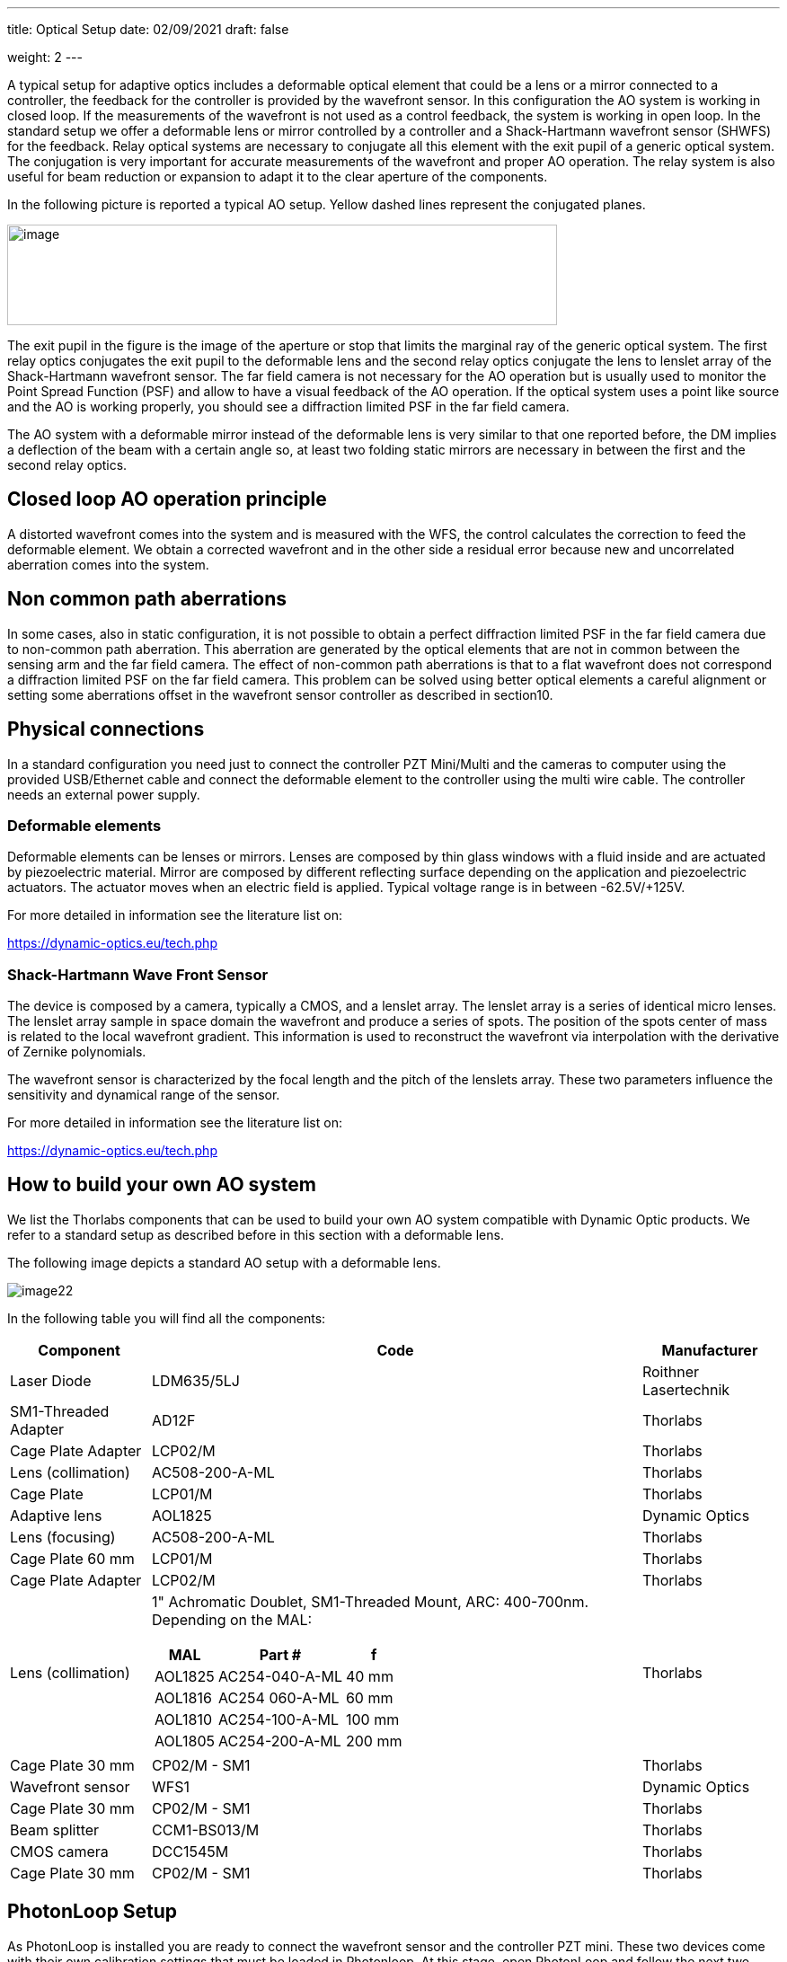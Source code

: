 ---
title: Optical Setup
date: 02/09/2021
draft: false

weight: 2
---

:icons:
:iconsdir: /icons/
:toc: 

A typical setup for adaptive optics includes a deformable optical element that could be a lens or a mirror connected to a controller, the feedback for the controller is provided by the wavefront sensor. In this configuration the AO system is working in closed loop. If the measurements of the wavefront is not used as a control feedback, the system is working in open loop. In the standard setup we offer a deformable lens or mirror controlled by a controller and a Shack-Hartmann wavefront sensor (SHWFS) for the feedback. Relay optical systems are necessary to conjugate all this element with the exit pupil of a generic optical system. The conjugation is very important for accurate measurements of the wavefront and proper AO operation. The relay system is also useful for beam reduction or expansion to adapt it to the clear aperture of the components.

In the following picture is reported a typical AO setup. Yellow dashed lines represent the conjugated planes.
 
image:/img/image21.png[image,width=612,height=112]

The exit pupil in the figure is the image of the aperture or stop that limits the marginal ray of the generic optical system. The first relay optics conjugates the exit pupil to the deformable lens and the second relay optics conjugate the lens to lenslet array of the Shack-Hartmann wavefront sensor. The far field camera is not necessary for the AO operation but is usually used to monitor the Point Spread Function (PSF) and allow to have a visual feedback of the AO operation. If the optical system uses a point like source and the AO is working properly, you should see a diffraction limited PSF in the far field camera.

The AO system with a deformable mirror instead of the deformable lens is very similar to that one reported before, the DM implies a deflection of the beam with a certain angle so, at least two folding static mirrors are necessary in between the first and the second relay optics.

== Closed loop AO operation principle

A distorted wavefront comes into the system and is measured with the WFS, the control calculates the correction to feed the deformable element. We obtain a corrected wavefront and in the other side a residual error because new and uncorrelated aberration comes into the system.

== Non common path aberrations

In some cases, also in static configuration, it is not possible to obtain a perfect diffraction limited PSF in the far field camera due to non-common path aberration. This aberration are generated by the optical elements that are not in common between the sensing arm and the far field camera. The effect of non-common path aberrations is that to a flat wavefront does not correspond a diffraction limited PSF on the far field camera. This problem can be solved using better optical elements a careful alignment or setting some aberrations offset in the wavefront sensor controller as described in section10.

== Physical connections

In a standard configuration you need just to connect the controller PZT Mini/Multi and the cameras to computer using the provided USB/Ethernet cable and connect the deformable element to the controller using the multi wire cable. The controller needs an external power supply.

=== Deformable elements

Deformable elements can be lenses or mirrors. Lenses are composed by thin glass windows with a fluid inside and are actuated by piezoelectric material. Mirror are composed by different reflecting surface depending on the application and piezoelectric actuators. The actuator moves when an electric field is applied. Typical voltage range is in between -62.5V/+125V.

For more detailed in information see the literature list on:

https://dynamic-optics.eu/tech.php

=== Shack-Hartmann Wave Front Sensor

The device is composed by a camera, typically a CMOS, and a lenslet array. The lenslet array is a series of identical micro lenses. The lenslet array sample in space domain the wavefront and produce a series of spots. The position of the spots center of mass is related to the local wavefront gradient. This information is used to reconstruct the wavefront via interpolation with the derivative of Zernike polynomials.

The wavefront sensor is characterized by the focal length and the pitch of the lenslets array. These two parameters influence the sensitivity and dynamical range of the sensor.

For more detailed in information see the literature list on:

https://dynamic-optics.eu/tech.php

== How to build your own AO system

We list the Thorlabs components that can be used to build your own AO system compatible with Dynamic Optic products. We refer to a standard setup as described before in this section with a deformable lens. 

The following image depicts a standard AO setup with a deformable lens.

image:/img/image22.png[]

In the following table you will find all the components:

[%autowidth]
|===
|Component |Code |Manufacturer

|Laser Diode |LDM635/5LJ |Roithner Lasertechnik
|SM1-Threaded Adapter |AD12F |Thorlabs
|Cage Plate Adapter |LCP02/M |Thorlabs
|Lens (collimation) |AC508-200-A-ML |Thorlabs
|Cage Plate |LCP01/M |Thorlabs
|Adaptive lens |AOL1825 |Dynamic Optics
|Lens (focusing) |AC508-200-A-ML |Thorlabs
|Cage Plate 60 mm |LCP01/M |Thorlabs
|Cage Plate Adapter |LCP02/M |Thorlabs
|Lens (collimation) 
a|1" Achromatic Doublet, SM1-Threaded Mount, ARC: 400-700nm. Depending on the MAL:

[%autowidth]
!===
!MAL !Part # !f

!AOL1825 !AC254-040-A-ML !40 mm 
!AOL1816 !AC254 060-A-ML !60 mm 
!AOL1810 !AC254-100-A-ML !100 mm
!AOL1805 !AC254-200-A-ML !200 mm 
!===

|Thorlabs
|Cage Plate 30 mm |CP02/M - SM1 |Thorlabs
|Wavefront sensor |WFS1 |Dynamic Optics
|Cage Plate 30 mm |CP02/M - SM1 |Thorlabs
|Beam splitter |CCM1-BS013/M |Thorlabs
|CMOS camera |DCC1545M |Thorlabs
|Cage Plate 30 mm |CP02/M - SM1 |Thorlabs
|===

== PhotonLoop Setup

As PhotonLoop is installed you are ready to connect the wavefront sensor and the controller PZT mini. These two devices come with their own calibration settings that must be loaded in Photonloop. At this stage, open PhotonLoop and follow the next two paragraphs for camera and controller connection. For these steps you just need to connect the sensor and the controller to the computer with the USB cable. The physical connections are described in details in the next section.

=== Connect to the camera

To connect the camera of the wavefront sensor follow these steps:

. Connect the wavefront sensor with the provided USB cable to your PC. The cable is an USB 3, if you use another cable the frame rate would be reduced according to USB2 bandwidth;
. In PhotonLoop, select the appropriate driver (xref:{{% param widgetsDir %}}/sensor[*sensor settings*] widget);
. Load the camera profile contained in the file Snxxxxx.wfs in the USB stick. The serial number of your sensor Snxxxx is written on the camera.
. Click on the camera connection button icon:in_camera[].

Now you can see the live image stream on the xref:{{% param widgetsDir %}}/viewfinder[*viewfinder*] widget.

=== Connect to deformable mirror or lens

The connection on the controller is a little bit longer than the procedure for camera connection, just follow these steps:

. Connect the USB cable of the PZT mini to your PC (do not connect to the adaptive lens to the controller with the multi-wire pin cable at this stage because you donÔÇÖt have the voltage control yet);
. The right LED on the PZT Mini switch ON if it is correctly connected;
. Open Zadig (2.2 or newer version, the executable is present in the memory stick);
. On the Options Tab press List All Devices;
image:/img/image16.png[]
. Choose the HV-Driver rev.x device and replace the current driver with WinUSB driver;
. In PhotonLoop, select the appropriate driver (xref:{{% param widgetsDir %}}/wfc[*WFC settings*] widget);
. In Channels set the number of actuators of your deformable mirror or lens (this value depends on your device);
. Change the voltage Minimum and Maximum (see table below for values depending on the device).
{{% notice warning %}}
It is important to set the voltage limits to prevent device breakdown. Please note that the PZT Mini is firmware limited according to your deformable mirror/lens limits.
{{% /notice %}}
. Connect the DM or DL to PZT mini using the multi-wire cable. The cable has male connectors and the mirror, lens and controller have female, see picture below respectively for male and female connectors;
[%autowidth]
|===
|image:/img/image18.jpeg[id=small] |image:/img/image19.jpeg[id=small]
|===
. Click on the lens/mirror connection button icon:wfc_device[]. 

Now you can control the actuators voltage from the xref:{{% param widgetsDir %}}/actuatorswidgets[*actuators* widgets].

Table below reports a list of standard settings for some deformable lens and mirror with different controller.

[%autowidth]
|===
|Device |Controller |Driver/Plugin |Actuators |Minimum |Center |Maximum

|AOL1810 |Pzt-Mini |UsbHvDriver |18 |-0.5 |0 |1
|AOL1816 |Pzt-Mini |UsbHvDriver |18 |-0.8 |0 |1
|AOL1825 |Pzt-Mini |UsbHvDriver |18 |-0.8 |0 |1
|DM6425 |Pzt-Mini |UsbHvDriver |64 |-0.5 |0 |1
|DM12820 |Pzt-Multi |PZTMulti |128 |-0.5 |0 |1
|DM12820 |Pzt-Multi |Titan |128 |0.25 |0.5 |1
|DM3624 |Pzt-Stack |UsbHvDriver |36 |0 |0.375 |0.75
|DM1010 |Pzt-Stack |UsbHvDriver |10 |0 |0.5 |1
|===

{{% notice warning %}}
Be sure to insert the correct values, verify in your deformable mirror/lens datasheet the limits of your device.
{{% /notice %}}